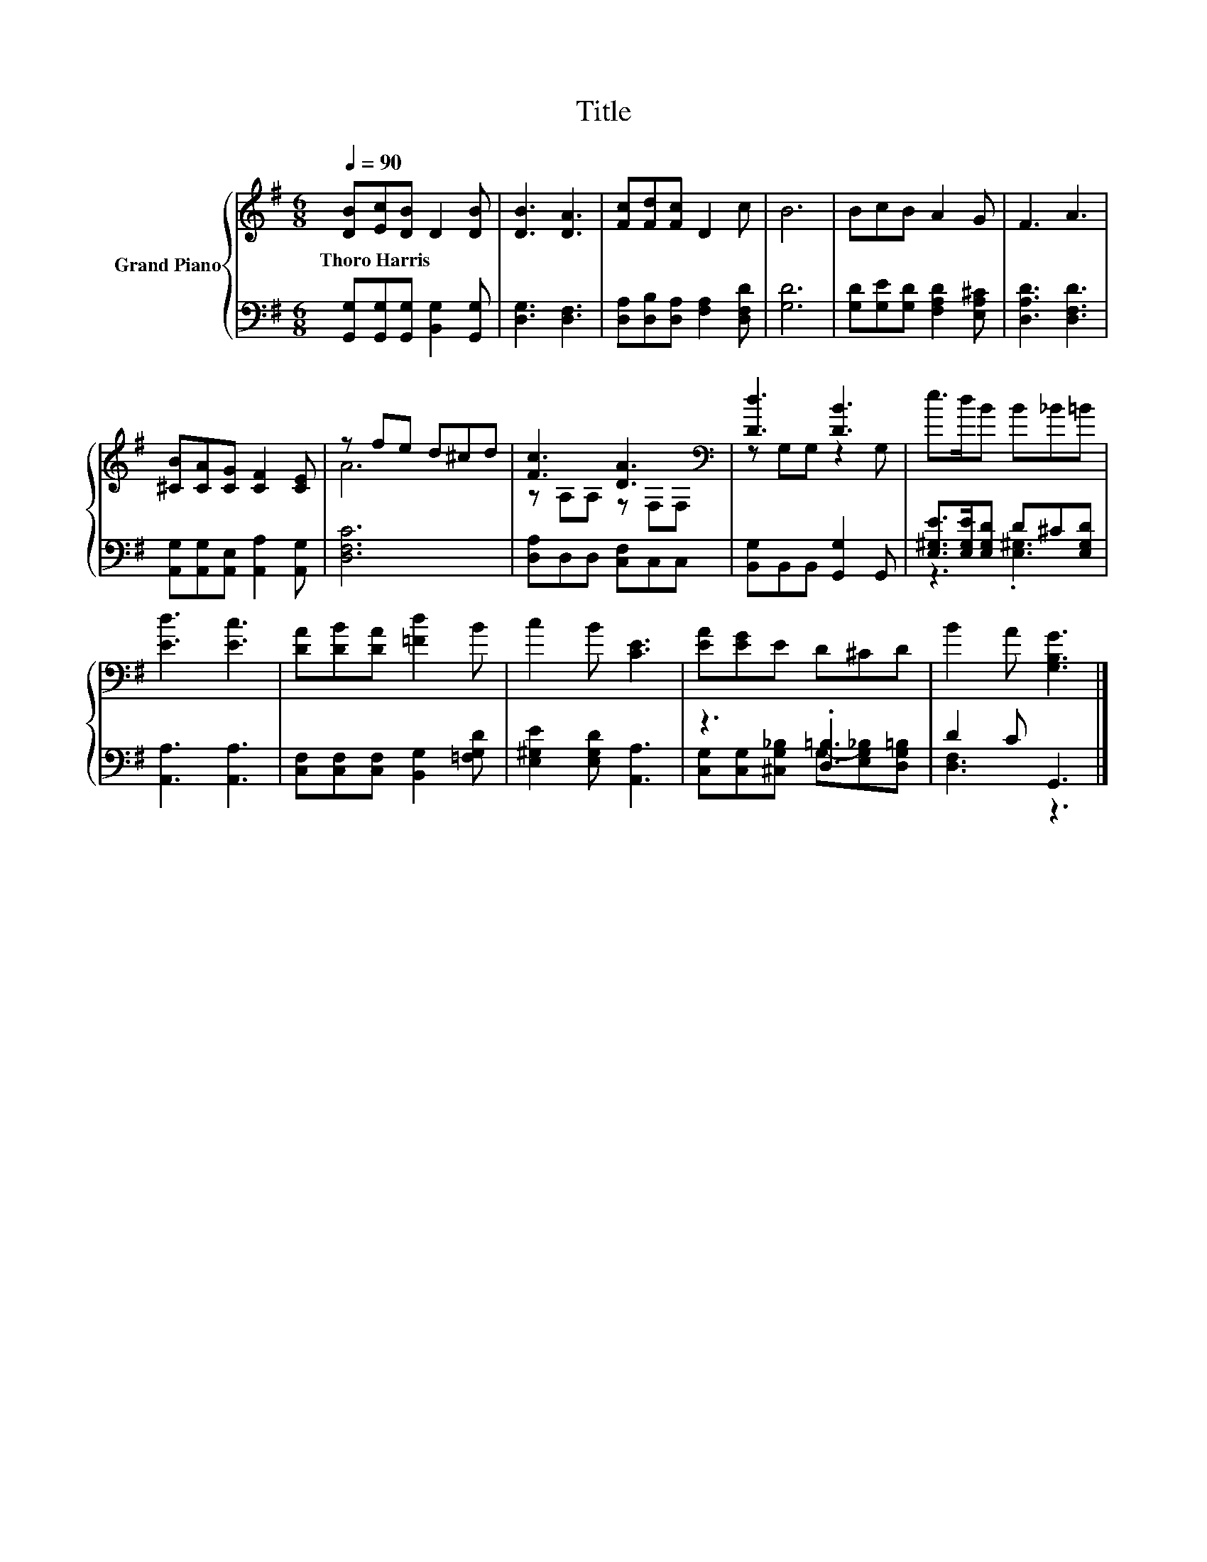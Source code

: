 X:1
T:Title
%%score { ( 1 3 ) | ( 2 4 ) }
L:1/8
Q:1/4=90
M:6/8
K:G
V:1 treble nm="Grand Piano"
V:3 treble 
V:2 bass 
V:4 bass 
V:1
 [DB][Ec][DB] D2 [DB] | [DB]3 [DA]3 | [Fc][Fd][Fc] D2 c | B6 | BcB A2 G | F3 A3 | %6
w: Thoro~Harris * * * *||||||
 [^CB][CA][CG] [CF]2 [CE] | z fe d^cd | [Fc]3 [DA]3[K:bass] | [Dd]3 [DB]3 | e>dB B_B=B | %11
w: |||||
 [Ed]3 [Ec]3 | [DA][DB][DA] [=Fd]2 B | c2 B [CE]3 | [EA][EG]E D^CD | B2 A [G,B,G]3 |] %16
w: |||||
V:2
 [G,,G,][G,,G,][G,,G,] [B,,G,]2 [G,,G,] | [D,G,]3 [D,F,]3 | [D,A,][D,B,][D,A,] [F,A,]2 [D,F,D] | %3
 [G,D]6 | [G,D][G,E][G,D] [F,A,D]2 [E,A,^C] | [D,A,D]3 [D,F,D]3 | %6
 [A,,G,][A,,G,][A,,E,] [A,,A,]2 [A,,G,] | [D,F,C]6 | [D,A,]D,D, [C,F,]C,C, | %9
 [B,,G,]B,,B,, [G,,G,]2 G,, | [E,^G,E]>[E,G,E][E,G,D] D^C[E,G,D] | [A,,A,]3 [A,,A,]3 | %12
 [C,F,][C,F,][C,F,] [B,,G,]2 [=F,G,D] | [E,^G,E]2 [E,G,D] [A,,A,]3 | z3 .[D,=B,]3 | D2 C G,,3 |] %16
V:3
 x6 | x6 | x6 | x6 | x6 | x6 | x6 | A6 | z A,A, z[K:bass] F,F, | z G,G, z2 G, | x6 | x6 | x6 | x6 | %14
 x6 | x6 |] %16
V:4
 x6 | x6 | x6 | x6 | x6 | x6 | x6 | x6 | x6 | x6 | z3 .[E,^G,]3 | x6 | x6 | x6 | %14
 [C,G,][C,G,][^C,G,_B,] G,-[E,G,_B,][D,G,=B,] | [D,F,]3 z3 |] %16

